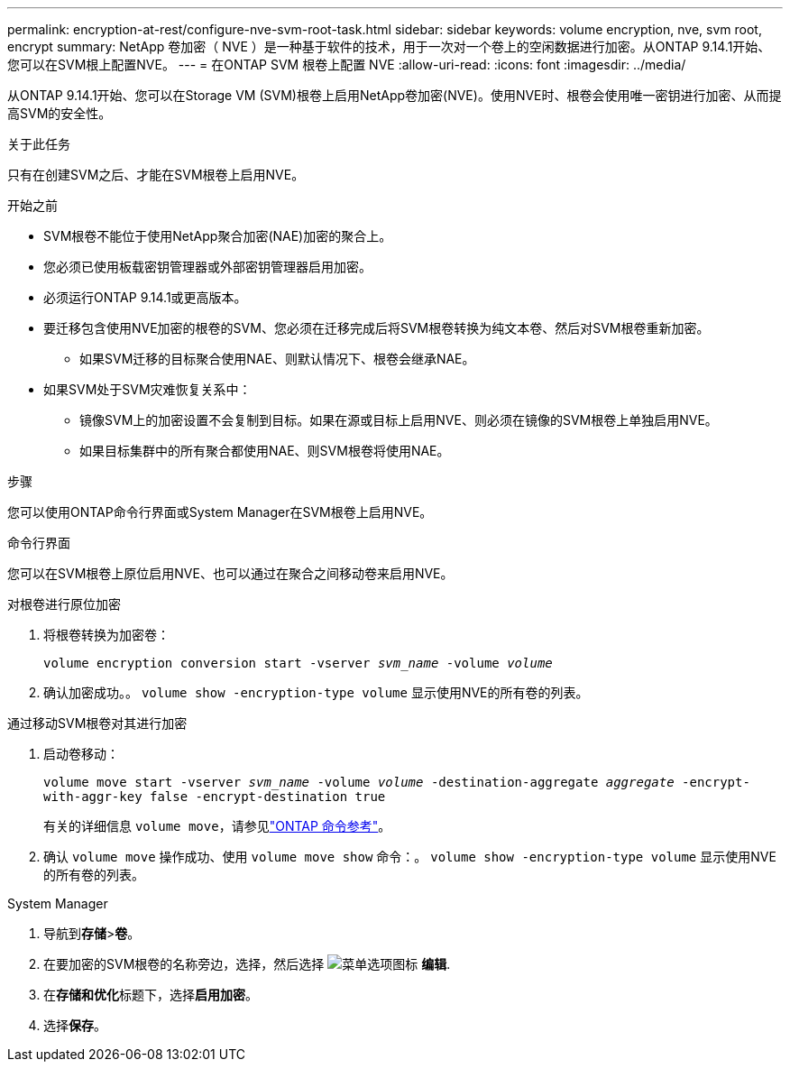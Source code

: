 ---
permalink: encryption-at-rest/configure-nve-svm-root-task.html 
sidebar: sidebar 
keywords: volume encryption, nve, svm root, encrypt 
summary: NetApp 卷加密（ NVE ）是一种基于软件的技术，用于一次对一个卷上的空闲数据进行加密。从ONTAP 9.14.1开始、您可以在SVM根上配置NVE。 
---
= 在ONTAP SVM 根卷上配置 NVE
:allow-uri-read: 
:icons: font
:imagesdir: ../media/


[role="lead"]
从ONTAP 9.14.1开始、您可以在Storage VM (SVM)根卷上启用NetApp卷加密(NVE)。使用NVE时、根卷会使用唯一密钥进行加密、从而提高SVM的安全性。

.关于此任务
只有在创建SVM之后、才能在SVM根卷上启用NVE。

.开始之前
* SVM根卷不能位于使用NetApp聚合加密(NAE)加密的聚合上。
* 您必须已使用板载密钥管理器或外部密钥管理器启用加密。
* 必须运行ONTAP 9.14.1或更高版本。
* 要迁移包含使用NVE加密的根卷的SVM、您必须在迁移完成后将SVM根卷转换为纯文本卷、然后对SVM根卷重新加密。
+
** 如果SVM迁移的目标聚合使用NAE、则默认情况下、根卷会继承NAE。


* 如果SVM处于SVM灾难恢复关系中：
+
** 镜像SVM上的加密设置不会复制到目标。如果在源或目标上启用NVE、则必须在镜像的SVM根卷上单独启用NVE。
** 如果目标集群中的所有聚合都使用NAE、则SVM根卷将使用NAE。




.步骤
您可以使用ONTAP命令行界面或System Manager在SVM根卷上启用NVE。

[role="tabbed-block"]
====
.命令行界面
--
您可以在SVM根卷上原位启用NVE、也可以通过在聚合之间移动卷来启用NVE。

.对根卷进行原位加密
. 将根卷转换为加密卷：
+
`volume encryption conversion start -vserver _svm_name_ -volume _volume_`

. 确认加密成功。。 `volume show -encryption-type volume` 显示使用NVE的所有卷的列表。


.通过移动SVM根卷对其进行加密
. 启动卷移动：
+
`volume move start -vserver _svm_name_ -volume _volume_ -destination-aggregate _aggregate_ -encrypt-with-aggr-key false -encrypt-destination true`

+
有关的详细信息 `volume move`，请参见link:https://docs.netapp.com/us-en/ontap-cli/search.html?q=volume+move["ONTAP 命令参考"^]。

. 确认 `volume move` 操作成功、使用 `volume move show` 命令：。 `volume show -encryption-type volume` 显示使用NVE的所有卷的列表。


--
.System Manager
--
. 导航到**存储**>**卷**。
. 在要加密的SVM根卷的名称旁边，选择，然后选择 image:icon_kabob.gif["菜单选项图标"] **编辑**.
. 在**存储和优化**标题下，选择**启用加密**。
. 选择**保存**。


--
====